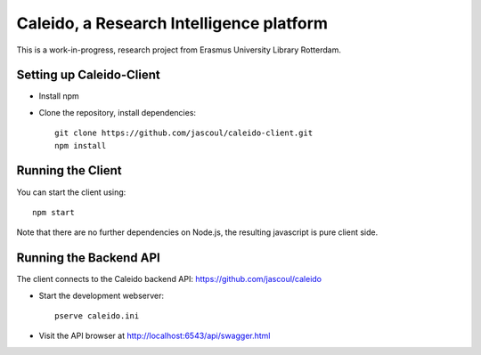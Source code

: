 .. highlight:: rst

Caleido, a Research Intelligence platform
=========================================

.. image:: https://travis-ci.org/jascoul/caleido-client.svg?branch=master
    :target: https://travis-ci.org/jascoul/caleido-client

This is a work-in-progress, research project from Erasmus University Library Rotterdam.

Setting up Caleido-Client
-------------------------

* Install npm
* Clone the repository, install dependencies::

    git clone https://github.com/jascoul/caleido-client.git
    npm install

Running the Client
------------------

You can start the client using::

    npm start

Note that there are no further dependencies on Node.js, the resulting javascript is pure client side.

Running the Backend API
-----------------------

The client connects to the Caleido backend API: https://github.com/jascoul/caleido


* Start the development webserver::

    pserve caleido.ini

* Visit the API browser at http://localhost:6543/api/swagger.html

